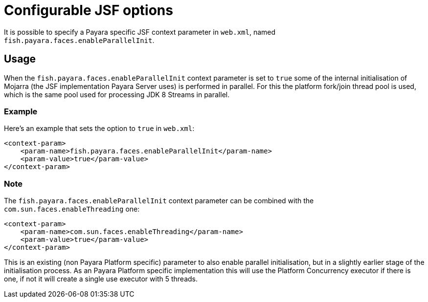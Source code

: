 [[configurable-jsf-options]]
= Configurable JSF options

It is possible to specify a Payara specific JSF context parameter in `web.xml`, named `fish.payara.faces.enableParallelInit`.

[[usage]]
== Usage

When the `fish.payara.faces.enableParallelInit` context parameter is set to `true` some of the internal initialisation of Mojarra (the JSF implementation Payara Server uses) is performed in parallel. For this the platform fork/join thread pool is used, which is the same pool used for processing JDK 8 Streams in parallel.

[[usage-example]]
=== Example

Here's an example that sets the option to `true` in `web.xml`:

[source, xml]
----
<context-param>
    <param-name>fish.payara.faces.enableParallelInit</param-name>
    <param-value>true</param-value>
</context-param>
----

[[note]]
=== Note

The `fish.payara.faces.enableParallelInit` context parameter can be combined with the `com.sun.faces.enableThreading` one:

[source, xml]
----
<context-param>
    <param-name>com.sun.faces.enableThreading</param-name>
    <param-value>true</param-value>
</context-param>
----

This is an existing (non Payara Platform specific) parameter to also enable parallel initialisation, but in a slightly earlier stage of the initialisation process. As an Payara Platform specific implementation  this will use the Platform Concurrency executor if there is one, if not it will create a single use executor with 5 threads.